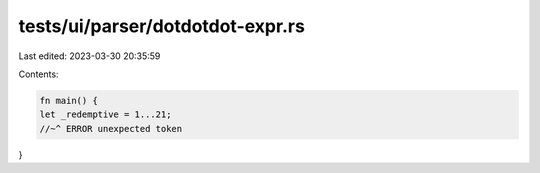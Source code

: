 tests/ui/parser/dotdotdot-expr.rs
=================================

Last edited: 2023-03-30 20:35:59

Contents:

.. code-block:: rs

    fn main() {
    let _redemptive = 1...21;
    //~^ ERROR unexpected token
}


